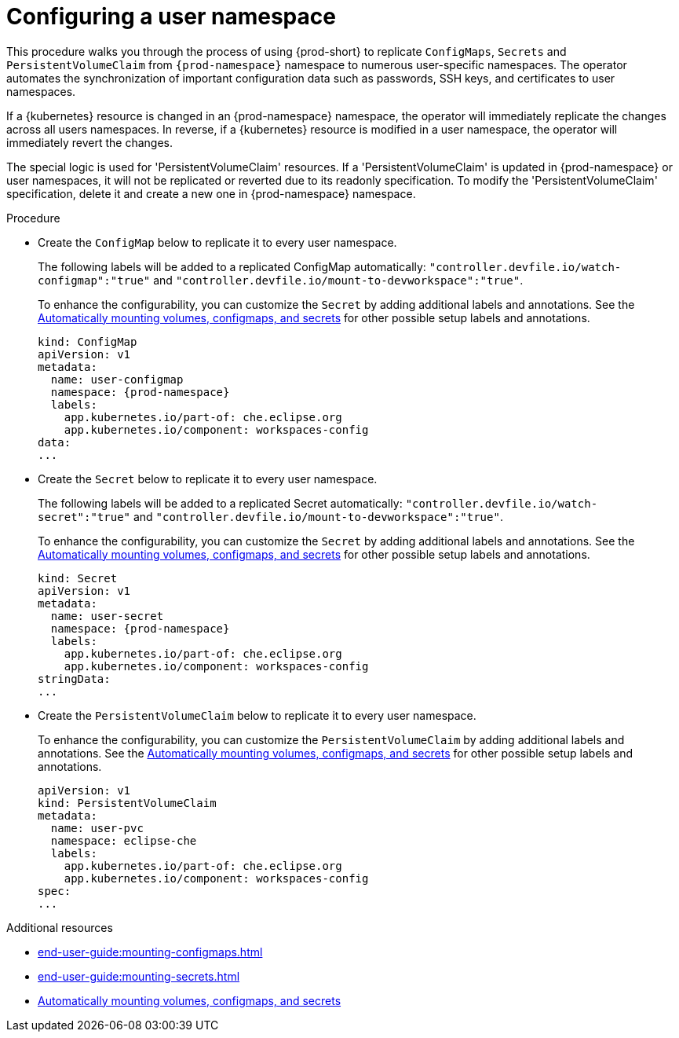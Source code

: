 :_content-type: PROCEDURE
:description: Configuring a user namespace
:keywords: administration guide, configuring, user, namespace
:navtitle: Configuring a user namespace
:page-aliases:

[id="configuring-a-user-namespace"]
= Configuring a user namespace

This procedure walks you through the process of using {prod-short}
to replicate `ConfigMaps`, `Secrets` and `PersistentVolumeClaim` from `{prod-namespace}` namespace to numerous
user-specific namespaces. The operator automates the synchronization of important configuration
data such as passwords, SSH keys, and certificates to user namespaces.

If a {kubernetes} resource is changed in an {prod-namespace} namespace,
the operator will immediately replicate the changes across all users namespaces.
In reverse, if a {kubernetes} resource is modified in a user namespace,
the operator will immediately revert the changes.

The special logic is used for 'PersistentVolumeClaim' resources. If a 'PersistentVolumeClaim'
is updated in {prod-namespace} or user namespaces, it will not be replicated or reverted due
to its readonly specification. To modify the 'PersistentVolumeClaim' specification, delete it and create a new one
in {prod-namespace} namespace.

.Procedure
* Create the `ConfigMap` below to replicate it to every user namespace.
+
The following labels will be added to a replicated ConfigMap automatically:
`"controller.devfile.io/watch-configmap":"true"` and `"controller.devfile.io/mount-to-devworkspace":"true"`.
+
To enhance the configurability, you can customize the `Secret` by adding additional labels and annotations.
See the link:https://github.com/devfile/devworkspace-operator/blob/main/docs/additional-configuration.adoc#automatically-mounting-volumes-configmaps-and-secrets[Automatically mounting volumes, configmaps, and secrets]
for other possible setup labels and annotations.
+
[source,yaml,subs="+attributes,+quotes"]
----
kind: ConfigMap
apiVersion: v1
metadata:
  name: user-configmap
  namespace: {prod-namespace}
  labels:
    app.kubernetes.io/part-of: che.eclipse.org
    app.kubernetes.io/component: workspaces-config
data:
...
----

* Create the `Secret` below to replicate it to every user namespace.
+
The following labels will be added to a replicated Secret automatically:
`"controller.devfile.io/watch-secret":"true"` and `"controller.devfile.io/mount-to-devworkspace":"true"`.
+
To enhance the configurability, you can customize the `Secret` by adding additional labels and annotations.
See the link:https://github.com/devfile/devworkspace-operator/blob/main/docs/additional-configuration.adoc#automatically-mounting-volumes-configmaps-and-secrets[Automatically mounting volumes, configmaps, and secrets]
for other possible setup labels and annotations.
+
[source,yaml,subs="+attributes,+quotes"]
----
kind: Secret
apiVersion: v1
metadata:
  name: user-secret
  namespace: {prod-namespace}
  labels:
    app.kubernetes.io/part-of: che.eclipse.org
    app.kubernetes.io/component: workspaces-config
stringData:
...
----

* Create the `PersistentVolumeClaim` below to replicate it to every user namespace.
+
To enhance the configurability, you can customize the `PersistentVolumeClaim` by adding additional labels and annotations.
See the link:https://github.com/devfile/devworkspace-operator/blob/main/docs/additional-configuration.adoc#automatically-mounting-volumes-configmaps-and-secrets[Automatically mounting volumes, configmaps, and secrets]
for other possible setup labels and annotations.
+
[source,yaml,subs="+attributes,+quotes"]
----
apiVersion: v1
kind: PersistentVolumeClaim
metadata:
  name: user-pvc
  namespace: eclipse-che
  labels:
    app.kubernetes.io/part-of: che.eclipse.org
    app.kubernetes.io/component: workspaces-config
spec:
...
----

.Additional resources
* xref:end-user-guide:mounting-configmaps.adoc[]
* xref:end-user-guide:mounting-secrets.adoc[]
* link:https://github.com/devfile/devworkspace-operator/blob/main/docs/additional-configuration.adoc#automatically-mounting-volumes-configmaps-and-secrets[Automatically mounting volumes, configmaps, and secrets]

